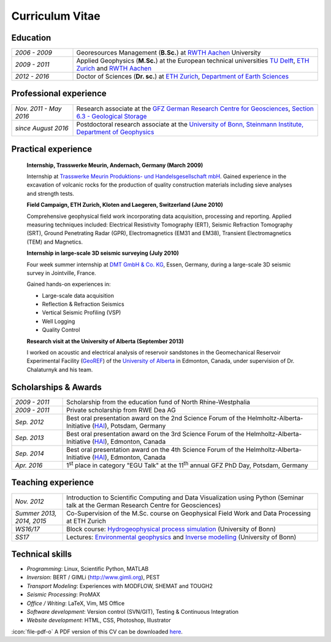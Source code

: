 Curriculum Vitae
================

Education
---------

.. list-table::
   :widths: 5 20

   * - *2006 - 2009*
     - Georesources Management (**B.Sc.**) at `RWTH Aachen`_ University
   * - *2009 - 2011*
     - Applied Geophysics (**M.Sc.**) at the European technical universities
       `TU Delft`_, `ETH Zurich`_ and `RWTH Aachen`_
   * - *2012 - 2016*
     - Doctor of Sciences (**Dr. sc.**) at `ETH Zurich`_, `Department of Earth Sciences`_

.. _`Department of Earth Sciences`: https://www.erdw.ethz.ch/
.. _`RWTH Aachen`: http://www.rwth-aachen.de/cms/~a/root/?lidx=1
.. _`TU Delft`: http://www.tudelft.nl/en/faculty/3me-mse/page/6
.. _`ETH Zurich`: https://www.ethz.ch/en.html

Professional experience
-----------------------

.. list-table::
   :widths: 5 20

   * - *Nov. 2011 - May 2016*
     - Research associate at the `GFZ German Research Centre for Geosciences`_, `Section 6.3 - Geological Storage`_
   * - *since August 2016*
     - Postdoctoral research associate at the `University of Bonn, Steinmann Institute, Department of Geophysics`_

.. _`University of Bonn, Steinmann Institute, Department of Geophysics`: https://www.geo.uni-bonn.de/?set_language=en
.. _`GFZ German Research Centre for Geosciences`: http://www.gfz-potsdam.de/en
.. _`Section 6.3 - Geological Storage`: http://www.gfz-potsdam.de/en/section/cgs

Practical experience
--------------------

  **Internship, Trasswerke Meurin, Andernach, Germany (March 2009)**

  Internship at `Trasswerke Meurin Produktions- und Handelsgesellschaft mbH
  <http://www.meurin.com>`_. Gained experience in the excavation of
  volcanic rocks for the production of quality construction materials
  including sieve analyses and strength tests.

  **Field Campaign, ETH Zurich, Kloten and Laegeren, Switzerland (June 2010)**

  Comprehensive geophysical field work incorporating data acquisition, processing
  and reporting. Applied measuring techniques included: Electrical Resistivity
  Tomography (ERT), Seismic Refraction Tomography (SRT), Ground Penetrating Radar
  (GPR), Electromagnetics (EM31 and EM38), Transient Electromagnetics (TEM) and
  Magnetics.

  **Internship in large-scale 3D seismic surveying (July 2010)**

  Four week summer internship at `DMT GmbH & Co. KG
  <http://www.dmt.de/en/home.html>`_, Essen, Germany, during a large-scale 3D
  seismic survey in Jointville, France.

  Gained hands-on experiences in:

  * Large-scale data acquisition
  * Reflection & Refraction Seismics
  * Vertical Seismic Profiling (VSP)
  * Well Logging
  * Quality Control

  **Research visit at the University of Alberta (September 2013)**

  I worked on acoustic and electrical analysis of reservoir sandstones in the
  Geomechanical Reservoir Experimental Facility (`GeoREF
  <http://www.geo-ref.ca>`_) of the `University of Alberta
  <http://www.ualberta.ca>`_ in Edmonton, Canada, under supervision of Dr.
  Chalaturnyk and his team.

Scholarships & Awards
---------------------

.. list-table::
   :widths: 4 20

   * - *2009 - 2011*
     - Scholarship from the education fund of North Rhine-Westphalia
   * - *2009 - 2011*
     - Private scholarship from RWE Dea AG
   * - *Sep. 2012*
     - Best oral presentation award on the 2nd Science Forum of the
       Helmholtz-Alberta-Initiative (`HAI <http://www.helmholtzalberta.ca>`_), Potsdam, Germany
   * - *Sep. 2013*
     - Best oral presentation award on the 3rd Science Forum of the
       Helmholtz-Alberta-Initiative (`HAI <http://www.helmholtzalberta.ca>`_), Edmonton, Canada
   * - *Sep. 2014*
     - Best oral presentation award on the 4th Science Forum of the
       Helmholtz-Alberta-Initiative (`HAI <http://www.helmholtzalberta.ca>`_), Edmonton, Canada
   * - *Apr. 2016*
     - 1\ :sup:`st`\  place in category "EGU Talk" at the 11\ :sup:`th`\  annual GFZ PhD Day, Potsdam, Germany

Teaching experience
-------------------

.. list-table::
   :widths: 4 20

   * - *Nov. 2012*
     - Introduction to Scientific Computing and Data Visualization using Python
       (Seminar talk at the German Research Centre for Geosciences)
   * - *Summer 2013, 2014, 2015*
     - Co-Supervision of the M.Sc. course on Geophysical Field Work and Data
       Processing at ETH Zurich
   * - *WS16/17*
     - Block course: `Hydrogeophysical process simulation <https://www.geo.uni-bonn.de/lehre/lehrangebot/copy_of_hydrogeophysik>`_ (University of Bonn)
   * - *SS17*
     - Lectures: `Environmental geophysics <https://www.geo.uni-bonn.de/lehre/lehrangebot/geo-naturrisiken-b-erdbeben>`_ and `Inverse modelling <https://www.geo.uni-bonn.de/lehre/lehrangebot/inverse-modellierung>`_ (University of Bonn)

Technical skills
----------------

* *Programming*: Linux, Scientific Python, MATLAB
* *Inversion*: BERT / GIMLi (`<http://www.gimli.org>`_), PEST
* *Transport Modeling*: Experiences with MODFLOW, SHEMAT and TOUGH2
* *Seismic Processing*: ProMAX
* *Office / Writing*: LaTeX, Vim, MS Office
* *Software development*: Version control (SVN/GIT), Testing & Continuous Integration
* *Website development*: HTML, CSS, Photoshop, Illustrator

.. class:: sidenote

  :icon:`file-pdf-o` A PDF version of this CV can be downloaded `here </static/cv_fwagner.pdf>`_.
